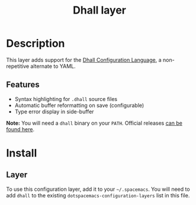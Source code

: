 #+TITLE: Dhall layer

[[file:img/dhall-logo.png]]

* Table of Contents                     :TOC_4_gh:noexport:
- [[#description][Description]]
  - [[#features][Features]]
- [[#install][Install]]
  - [[#layer][Layer]]

* Description
This layer adds support for the [[https://dhall-lang.org/][Dhall Configuration Language]], a non-repetitive
alternate to YAML.

** Features
- Syntax highlighting for ~.dhall~ source files
- Automatic buffer reformatting on save (configurable)
- Type error display in side-buffer

*Note:* You will need a ~dhall~ binary on your ~PATH~. Official releases [[https://github.com/dhall-lang/dhall-haskell/releases][can be
found here]].

* Install
** Layer
To use this configuration layer, add it to your =~/.spacemacs=. You will need to
add =dhall= to the existing =dotspacemacs-configuration-layers= list in this
file.
